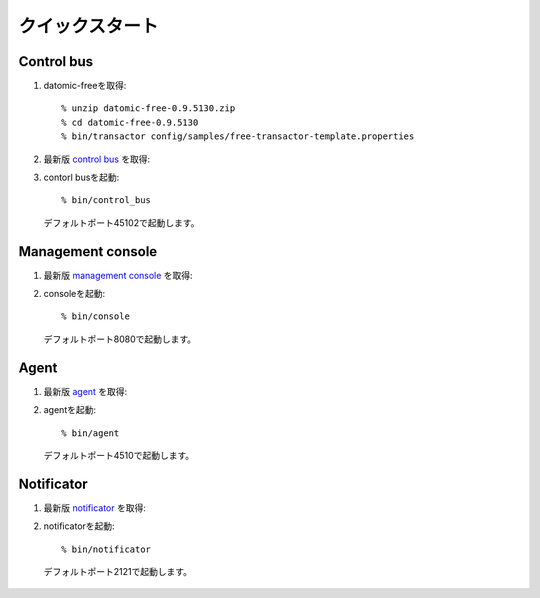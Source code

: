 .. highlight:: guess

クイックスタート
===========

Control bus
--------------

1. datomic-freeを取得::

   % unzip datomic-free-0.9.5130.zip
   % cd datomic-free-0.9.5130
   % bin/transactor config/samples/free-transactor-template.properties

2. 最新版 `control bus`_ を取得::

.. _control bus:        https://github.com/job-streamer/job-streamer-control-bus/releases

3. contorl busを起動::

    % bin/control_bus
  デフォルトポート45102で起動します。

Management console
-------------------

1. 最新版 `management console`_ を取得::

.. _management console:        https://github.com/job-streamer/job-streamer-console/releases

2. consoleを起動::

    % bin/console
  デフォルトポート8080で起動します。

Agent
-------------------

1. 最新版 `agent`_ を取得::

.. _agent:        https://github.com/job-streamer/job-streamer-agent/releases

2. agentを起動::

    % bin/agent
  デフォルトポート4510で起動します。

Notificator
-------------------

1. 最新版 `notificator`_ を取得::

.. _notificator:        https://github.com/job-streamer/job-streamer-notificator/releases

2. notificatorを起動::

    % bin/notificator
  デフォルトポート2121で起動します。
